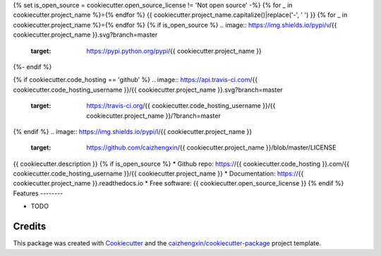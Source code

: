 {% set is_open_source = cookiecutter.open_source_license != 'Not open source' -%}
{% for _ in cookiecutter.project_name %}={% endfor %}
{{ cookiecutter.project_name.capitalize()|replace('-', ' ') }}
{% for _ in cookiecutter.project_name %}={% endfor %}
{% if is_open_source %}
.. image:: https://img.shields.io/pypi/v/{{ cookiecutter.project_name }}.svg?branch=master
        :target: https://pypi.python.org/pypi/{{ cookiecutter.project_name }}
{%- endif %}

.. image:: https://img.shields.io/pypi/pyversions/{{ cookiecutter.project_name }}.svg?branch=master
        :target: https://pypi/python.org/pypi/{{ cookiecutter.project_name }}

.. image:: https://img.shields.io/pypi/dm/{{ cookiecutter.project_name }}.svg?branch=master
        :target: https://pypi/python.org/pypi/{{ cookiecutter.project_name }}
{% if cookiecutter.code_hosting == 'github' %}
.. image:: https://api.travis-ci.com/{{ cookiecutter.code_hosting_username }}/{{ cookiecutter.project_name }}.svg?branch=master
        :target: https://travis-ci.org/{{ cookiecutter.code_hosting_username }}/{{ cookiecutter.project_name }}/?branch=master

.. image:: https://readthedocs.org/projects/{{ cookiecutter.project_name }}/badge/?version=latest
        :target: https://{{ cookiecutter.project_name }}.readthedocs.io/en/latest/?badge=latest
        :alt: Documentation Status

.. image:: https://img.shields.io/github/languages/code-size/caizhengxin/{{ cookiecutter.project_name }}
        :target: https://github.com/caizhengxin/{{ cookiecutter.project_name }}
{% endif %}
.. image:: https://img.shields.io/pypi/l/{{ cookiecutter.project_name }}
        :target: https://github.com/caizhengxin/{{ cookiecutter.project_name }}/blob/master/LICENSE

{{ cookiecutter.description }}
{% if is_open_source %}
* Github repo: https://{{ cookiecutter.code_hosting }}.com/{{ cookiecutter.code_hosting_username }}/{{ cookiecutter.project_name }}
* Documentation: https://{{ cookiecutter.project_name }}.readthedocs.io
* Free software: {{ cookiecutter.open_source_license }}
{% endif %}
Features
--------

* TODO

Credits
-------

This package was created with Cookiecutter_ and the `caizhengxin/cookiecutter-package`_ project template.

.. _Cookiecutter: https://github.com/audreyr/cookiecutter
.. _`caizhengxin/cookiecutter-package`: https://github.com/caizhengxin/cookiecutter-package
